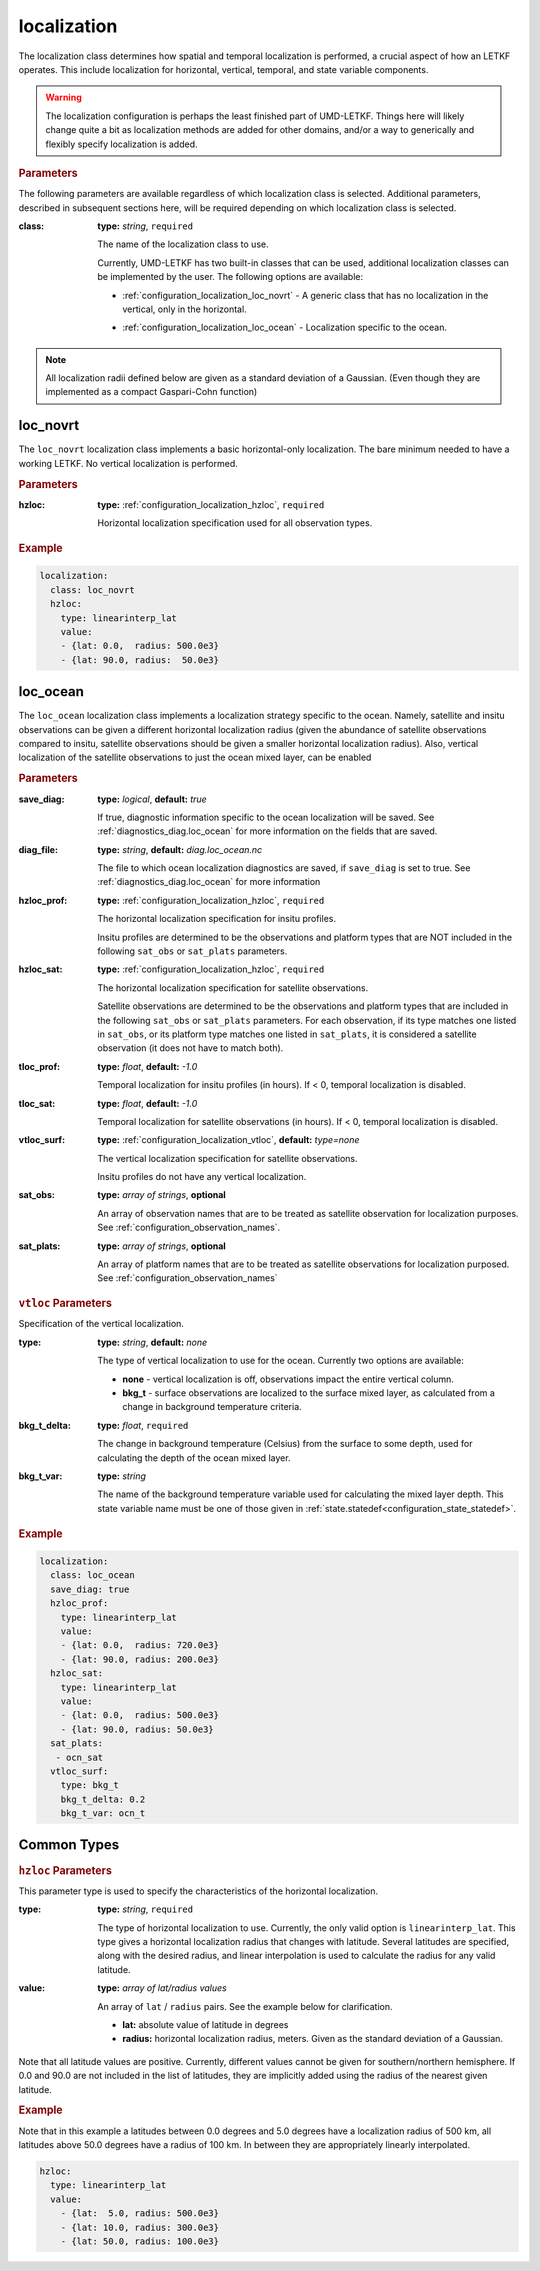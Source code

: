 .. _configuration_localization:

localization
================================================================================

The localization class determines how spatial and temporal localization is performed,
a crucial aspect of how an LETKF operates. This include localization for horizontal,
vertical, temporal, and state variable components.

.. warning::
   The localization configuration is perhaps the least finished part of UMD-LETKF.
   Things here will likely change quite a bit as localization methods are added
   for other domains, and/or a way to generically and flexibly specify localization
   is added.
   
.. rubric:: Parameters

The following parameters are available regardless of which localization class is
selected. Additional parameters, described in subsequent sections here, will be
required depending on which localization class is selected.

:class:
   
  **type:** *string*, ``required``

  The name of the localization class to use.

  Currently, UMD-LETKF has two built-in classes that can be used, additional
  localization classes can be implemented by the user. The following options are
  available:

  * | :ref:`configuration_localization_loc_novrt` -
      A generic class that has no localization in the vertical, only
      in the horizontal.

  * | :ref:`configuration_localization_loc_ocean` -
      Localization specific to the ocean.

.. note::
   All localization radii defined below are given as a standard deviation
   of a Gaussian. (Even though they are implemented as a compact Gaspari-Cohn
   function)


   
.. _configuration_localization_loc_novrt:

loc_novrt
--------------------------------------------------------------------------------

The ``loc_novrt`` localization class implements a basic horizontal-only localization.
The bare minimum needed to have a working LETKF. No vertical localization is performed.

.. rubric:: Parameters

:hzloc:
   **type:** :ref:`configuration_localization_hzloc`, ``required``

   Horizontal localization specification used for all observation types.

   
.. rubric:: Example

.. code-block:: yaml	    

  localization:
    class: loc_novrt
    hzloc:
      type: linearinterp_lat
      value:
      - {lat: 0.0,  radius: 500.0e3}
      - {lat: 90.0, radius:  50.0e3}


.. _configuration_localization_loc_ocean:

loc_ocean
--------------------------------------------------------------------------------

The ``loc_ocean`` localization class implements a localization strategy specific to
the ocean. Namely, satellite and insitu observations can be given a different
horizontal localization radius (given the abundance of satellite observations
compared to insitu, satellite observations should be given a smaller horizontal
localization radius). Also, vertical localization of the satellite observations to
just the ocean mixed layer, can be enabled

.. rubric:: Parameters

:save_diag:
   **type:** *logical*, **default:** *true*

   If true, diagnostic information specific to the ocean localization will
   be saved. See :ref:`diagnostics_diag.loc_ocean` for more information on the
   fields that are saved.
   
:diag_file:
   **type:** *string*, **default:** *diag.loc_ocean.nc*

   The file to which ocean localization diagnostics are saved, if ``save_diag``
   is set to true. See :ref:`diagnostics_diag.loc_ocean` for more information
   
:hzloc_prof:
   **type:** :ref:`configuration_localization_hzloc`, ``required``

   The horizontal localization specification for insitu profiles.

   Insitu profiles are determined to be the observations and platform types
   that are NOT included in the following ``sat_obs`` or ``sat_plats``
   parameters.

:hzloc_sat:
   **type:** :ref:`configuration_localization_hzloc`, ``required``

   The horizontal localization specification for satellite observations.

   Satellite observations are determined to be the observations and platform
   types that are included in the following ``sat_obs`` or ``sat_plats``
   parameters. For each observation, if its type matches one listed in ``sat_obs``,
   or its platform type matches one listed in ``sat_plats``, it is considered a
   satellite observation (it does not have to match both).
   
:tloc_prof:
   **type:** *float*, **default:** *-1.0*

   Temporal localization for insitu profiles (in hours).
   If < 0, temporal localization is disabled.
   
:tloc_sat:
   **type:** *float*, **default:** *-1.0*

   Temporal localization for satellite observations (in hours).
   If < 0, temporal localization is disabled.
   
:vtloc_surf:
  **type:** :ref:`configuration_localization_vtloc`, **default:** *type=none*

  The vertical localization specification for satellite observations.

  Insitu profiles do not have any vertical localization.
  
:sat_obs:
  **type:** *array of strings*, **optional**

  An array of observation names that are to be treated as satellite observation
  for localization purposes. See :ref:`configuration_observation_names`.
  
:sat_plats:
  **type:** *array of strings*, **optional**

  An array of platform names that are to be treated as satellite observations
  for localization purposed. See :ref:`configuration_observation_names`
  

.. _configuration_localization_vtloc:

.. rubric:: ``vtloc`` Parameters

Specification of the vertical localization.

:type:
  **type:** *string*, **default:** *none*

  The type of vertical localization to use for the ocean. Currently two options
  are available:
  
  - **none** - vertical localization is off, observations impact the
    entire vertical column.

  - **bkg_t** - surface observations are localized to the surface mixed layer,
    as calculated from a change in background temperature criteria.

:bkg_t_delta:
  **type:** *float*, ``required``

  The change in background temperature (Celsius) from the surface to some depth,
  used for calculating the depth of the ocean mixed layer.
  
:bkg_t_var:
  **type:** *string*

  The name of the background temperature variable used for calculating the mixed
  layer depth. This state variable name must be one of those given in 
  :ref:`state.statedef<configuration_state_statedef>`.

       
.. rubric:: Example

.. code-block:: yaml
		
  localization:
    class: loc_ocean
    save_diag: true
    hzloc_prof:
      type: linearinterp_lat
      value:
      - {lat: 0.0,  radius: 720.0e3}
      - {lat: 90.0, radius: 200.0e3}
    hzloc_sat:
      type: linearinterp_lat
      value:
      - {lat: 0.0,  radius: 500.0e3}
      - {lat: 90.0, radius: 50.0e3}
    sat_plats:
     - ocn_sat
    vtloc_surf:
      type: bkg_t
      bkg_t_delta: 0.2
      bkg_t_var: ocn_t



Common Types
--------------------------------------------------------------------------------

.. _configuration_localization_hzloc:

.. rubric:: ``hzloc`` Parameters

This parameter type is used to specify the characteristics of the horizontal
localization.

:type:
  **type:** *string*, ``required``

  The type of horizontal localization to use. Currently, the only valid option
  is ``linearinterp_lat``. This type gives a horizontal localization radius
  that changes with latitude. Several latitudes are specified, along with the
  desired radius, and linear interpolation is used to calculate the radius
  for any valid latitude.

:value:
  **type:** *array of lat/radius values*

  An array of ``lat`` / ``radius`` pairs. See the example below for clarification.
  
  - **lat:** absolute value of latitude in degrees
  - **radius:** horizontal localization radius, meters. Given as the standard
    deviation of a Gaussian.

Note that all latitude values are positive. Currently, different values cannot
be given for southern/northern hemisphere. If 0.0 and 90.0 are not included
in the list of latitudes, they are implicitly added using the radius of the
nearest given latitude.
    
.. rubric:: Example

Note that in this example a latitudes between 0.0 degrees and 5.0 degrees have a
localization radius of 500 km, all latitudes above 50.0 degrees have a radius of
100 km. In between they are appropriately linearly interpolated.

.. code-block:: yaml

  hzloc:
    type: linearinterp_lat
    value:
      - {lat:  5.0, radius: 500.0e3}
      - {lat: 10.0, radius: 300.0e3}
      - {lat: 50.0, radius: 100.0e3}

